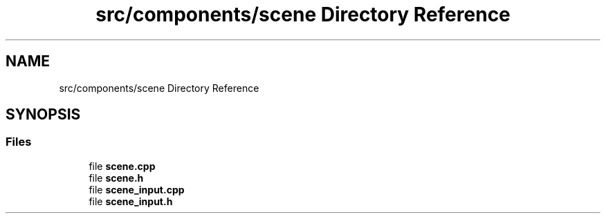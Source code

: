 .TH "src/components/scene Directory Reference" 3 "Sun Apr 9 2023" "OpenGL Framework" \" -*- nroff -*-
.ad l
.nh
.SH NAME
src/components/scene Directory Reference
.SH SYNOPSIS
.br
.PP
.SS "Files"

.in +1c
.ti -1c
.RI "file \fBscene\&.cpp\fP"
.br
.ti -1c
.RI "file \fBscene\&.h\fP"
.br
.ti -1c
.RI "file \fBscene_input\&.cpp\fP"
.br
.ti -1c
.RI "file \fBscene_input\&.h\fP"
.br
.in -1c
